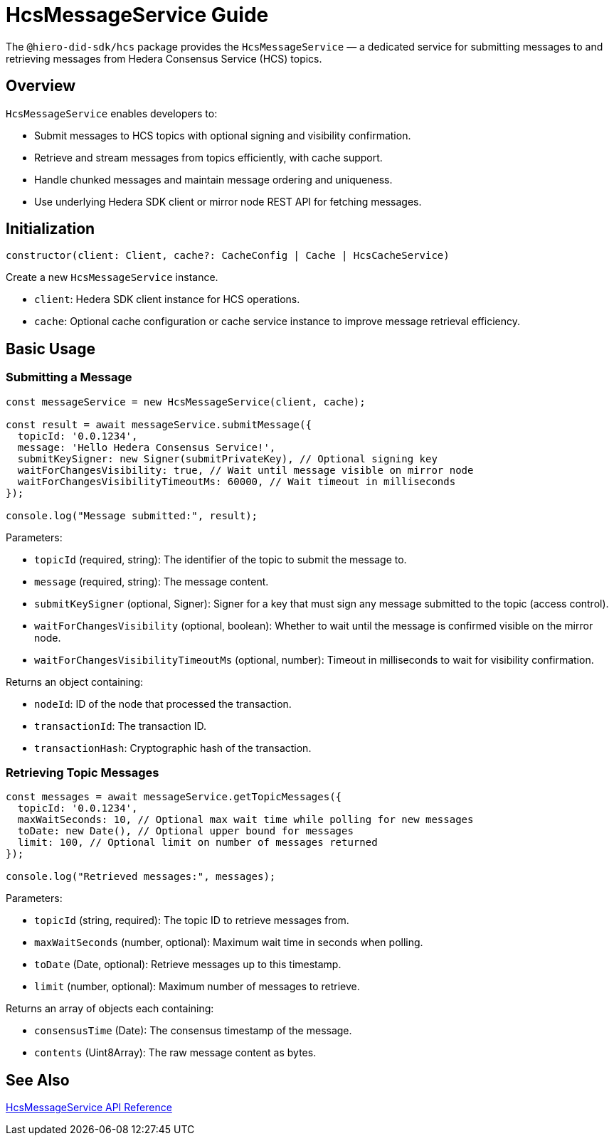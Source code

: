 = HcsMessageService Guide

The `@hiero-did-sdk/hcs` package provides the `HcsMessageService` — a dedicated service for submitting messages to and retrieving messages from Hedera Consensus Service (HCS) topics.

== Overview

`HcsMessageService` enables developers to:

* Submit messages to HCS topics with optional signing and visibility confirmation.
* Retrieve and stream messages from topics efficiently, with cache support.
* Handle chunked messages and maintain message ordering and uniqueness.
* Use underlying Hedera SDK client or mirror node REST API for fetching messages.

== Initialization

[source,typescript]
----
constructor(client: Client, cache?: CacheConfig | Cache | HcsCacheService)
----

Create a new `HcsMessageService` instance.

* `client`: Hedera SDK client instance for HCS operations.
* `cache`: Optional cache configuration or cache service instance to improve message retrieval efficiency.

== Basic Usage

=== Submitting a Message

[source,typescript]
----
const messageService = new HcsMessageService(client, cache);

const result = await messageService.submitMessage({
  topicId: '0.0.1234',
  message: 'Hello Hedera Consensus Service!',
  submitKeySigner: new Signer(submitPrivateKey), // Optional signing key
  waitForChangesVisibility: true, // Wait until message visible on mirror node
  waitForChangesVisibilityTimeoutMs: 60000, // Wait timeout in milliseconds
});

console.log("Message submitted:", result);
----

Parameters:

* `topicId` (required, string): The identifier of the topic to submit the message to.
* `message` (required, string): The message content.
* `submitKeySigner` (optional, Signer): Signer for a key that must sign any message submitted to the topic (access control).
* `waitForChangesVisibility` (optional, boolean): Whether to wait until the message is confirmed visible on the mirror node.
* `waitForChangesVisibilityTimeoutMs` (optional, number): Timeout in milliseconds to wait for visibility confirmation.

Returns an object containing:

* `nodeId`: ID of the node that processed the transaction.
* `transactionId`: The transaction ID.
* `transactionHash`: Cryptographic hash of the transaction.

=== Retrieving Topic Messages

[source,typescript]
----
const messages = await messageService.getTopicMessages({
  topicId: '0.0.1234',
  maxWaitSeconds: 10, // Optional max wait time while polling for new messages
  toDate: new Date(), // Optional upper bound for messages
  limit: 100, // Optional limit on number of messages returned
});

console.log("Retrieved messages:", messages);
----

Parameters:

* `topicId` (string, required): The topic ID to retrieve messages from.
* `maxWaitSeconds` (number, optional): Maximum wait time in seconds when polling.
* `toDate` (Date, optional): Retrieve messages up to this timestamp.
* `limit` (number, optional): Maximum number of messages to retrieve.

Returns an array of objects each containing:

* `consensusTime` (Date): The consensus timestamp of the message.
* `contents` (Uint8Array): The raw message content as bytes.

== See Also

xref:03-implementation/components/hcs-service-api.adoc[HcsMessageService API Reference]

